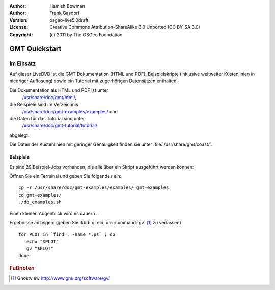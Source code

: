 :Author: Hamish Bowman
:Author: Frank Gasdorf
:Version: osgeo-live5.0draft
:License: Creative Commons Attribution-ShareAlike 3.0 Unported  (CC BY-SA 3.0)
:Copyright: (c) 2011 by The OSGeo Foundation

.. _gmt-quickstart-de:
 
.. image:: ../../images/project_logos/logo-GMT.gif
  :scale: 100 %
  :alt: Projektlogo
  :align: right
  :target: http://gmt.soest.hawaii.edu

**************
GMT Quickstart
**************

Im Einsatz
==========

Auf dieser LiveDVD ist die GMT Dokumentation (HTML und PDF), 
Beispielskripte (inklusive weltweiter Küstenlinien in niedriger Auflösung) 
sowie ein Tutorial mit zugerhörigen Datensätzen enthalten.

Die Dokumentation als HTML und PDF ist unter 
  `/usr/share/doc/gmt/html/ <../../gmt/html/index.html>`_,
die Beispiele sind im Verzeichnis 
  `/usr/share/doc/gmt-examples/examples/ <../../gmt-examples/examples/>`_ und
die Daten für das Tutorial sind unter 
  `/usr/share/doc/gmt-tutorial/tutorial/ <../../gmt-tutorial/tutorial/>`_
abgelegt.

Die Daten der Küstenlinien mit geringer Genauigkeit finden sie unter :file:`/usr/share/gmt/coast/`.

.. packages:
  gmt-doc (und -pdf)
  gmt-coast-low
  gmt-examples 
  gmt-tutorial (und -pdf)


Beispiele
~~~~~~~~~~~

Es sind 29 Beispiel-Jobs vorhanden, die alle über ein Skript ausgeführt werden können:

Öffnen Sie ein Terminal und geben Sie folgendes ein:

::

  cp -r /usr/share/doc/gmt-examples/examples/ gmt-examples
  cd gmt-examples/
  ./do_examples.sh

Einen kleinen Augenblick wird es dauern ..

Ergebnisse anzeigen: (geben Sie :kbd:`q` ein, um :command:`gv` [#gv]_ zu verlassen)

::

  for PLOT in `find . -name *.ps` ; do
     echo "$PLOT"
     gv "$PLOT"
  done

.. Rubric:: Fußnoten
.. [#gv] Ghostview  http://www.gnu.org/software/gv/
